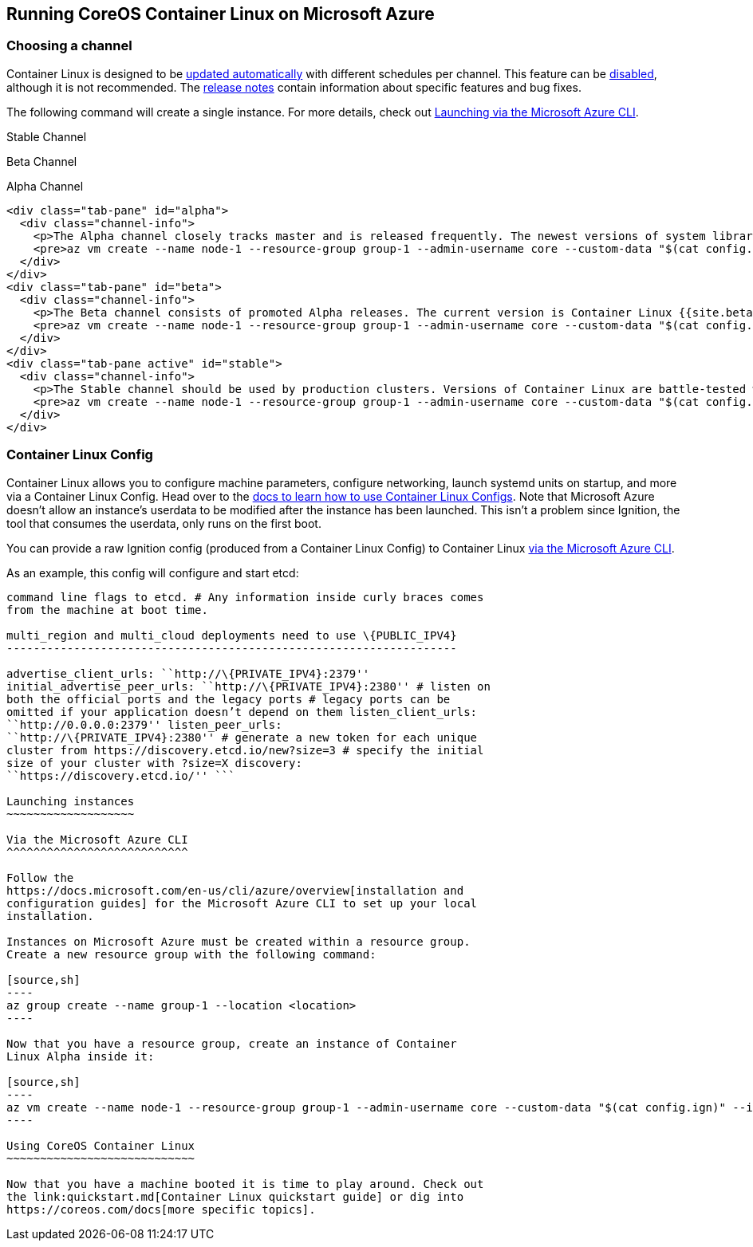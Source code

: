 Running CoreOS Container Linux on Microsoft Azure
-------------------------------------------------

Choosing a channel
~~~~~~~~~~~~~~~~~~

Container Linux is designed to be
https://coreos.com/why/#updates[updated automatically] with different
schedules per channel. This feature can be
link:update-strategies.md[disabled], although it is not recommended. The
https://coreos.com/releases[release notes] contain information about
specific features and bug fixes.

The following command will create a single instance. For more details,
check out link:#via-the-microsoft-azure-cli[Launching via the Microsoft
Azure CLI].

Stable Channel

Beta Channel

Alpha Channel

....
<div class="tab-pane" id="alpha">
  <div class="channel-info">
    <p>The Alpha channel closely tracks master and is released frequently. The newest versions of system libraries and utilities will be available for testing. The current version is Container Linux {{site.alpha-channel}}.</p>
    <pre>az vm create --name node-1 --resource-group group-1 --admin-username core --custom-data "$(cat config.ign)" --image CoreOS:CoreOS:Alpha:latest</pre>
  </div>
</div>
<div class="tab-pane" id="beta">
  <div class="channel-info">
    <p>The Beta channel consists of promoted Alpha releases. The current version is Container Linux {{site.beta-channel}}.</p>
    <pre>az vm create --name node-1 --resource-group group-1 --admin-username core --custom-data "$(cat config.ign)" --image CoreOS:CoreOS:Beta:latest</pre>
  </div>
</div>
<div class="tab-pane active" id="stable">
  <div class="channel-info">
    <p>The Stable channel should be used by production clusters. Versions of Container Linux are battle-tested within the Beta and Alpha channels before being promoted. The current version is Container Linux {{site.stable-channel}}.</p>
    <pre>az vm create --name node-1 --resource-group group-1 --admin-username core --custom-data "$(cat config.ign)" --image CoreOS:CoreOS:Stable:latest</pre>
  </div>
</div>
....

Container Linux Config
~~~~~~~~~~~~~~~~~~~~~~

Container Linux allows you to configure machine parameters, configure
networking, launch systemd units on startup, and more via a Container
Linux Config. Head over to the link:provisioning.md[docs to learn how to
use Container Linux Configs]. Note that Microsoft Azure doesn’t allow an
instance’s userdata to be modified after the instance has been launched.
This isn’t a problem since Ignition, the tool that consumes the
userdata, only runs on the first boot.

You can provide a raw Ignition config (produced from a Container Linux
Config) to Container Linux link:#via-the-microsoft-azure-cli[via the
Microsoft Azure CLI].

As an example, this config will configure and start etcd:

```yaml container-linux-config:azure etcd: # All options get passed as
command line flags to etcd. # Any information inside curly braces comes
from the machine at boot time.

multi_region and multi_cloud deployments need to use \{PUBLIC_IPV4}
-------------------------------------------------------------------

advertise_client_urls: ``http://\{PRIVATE_IPV4}:2379''
initial_advertise_peer_urls: ``http://\{PRIVATE_IPV4}:2380'' # listen on
both the official ports and the legacy ports # legacy ports can be
omitted if your application doesn’t depend on them listen_client_urls:
``http://0.0.0.0:2379'' listen_peer_urls:
``http://\{PRIVATE_IPV4}:2380'' # generate a new token for each unique
cluster from https://discovery.etcd.io/new?size=3 # specify the initial
size of your cluster with ?size=X discovery:
``https://discovery.etcd.io/'' ```

Launching instances
~~~~~~~~~~~~~~~~~~~

Via the Microsoft Azure CLI
^^^^^^^^^^^^^^^^^^^^^^^^^^^

Follow the
https://docs.microsoft.com/en-us/cli/azure/overview[installation and
configuration guides] for the Microsoft Azure CLI to set up your local
installation.

Instances on Microsoft Azure must be created within a resource group.
Create a new resource group with the following command:

[source,sh]
----
az group create --name group-1 --location <location>
----

Now that you have a resource group, create an instance of Container
Linux Alpha inside it:

[source,sh]
----
az vm create --name node-1 --resource-group group-1 --admin-username core --custom-data "$(cat config.ign)" --image CoreOS:CoreOS:Alpha:latest
----

Using CoreOS Container Linux
~~~~~~~~~~~~~~~~~~~~~~~~~~~~

Now that you have a machine booted it is time to play around. Check out
the link:quickstart.md[Container Linux quickstart guide] or dig into
https://coreos.com/docs[more specific topics].
